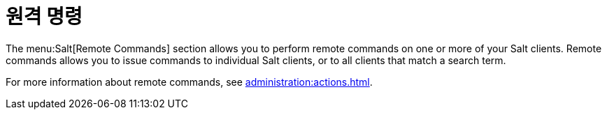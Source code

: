 [[ref-salt-remote-commands]]
= 원격 명령

The menu:Salt[Remote Commands] section allows you to perform remote commands on one or more of your Salt clients. Remote commands allows you to issue commands to individual Salt clients, or to all clients that match a search term.

For more information about remote commands, see xref:administration:actions.adoc[].
